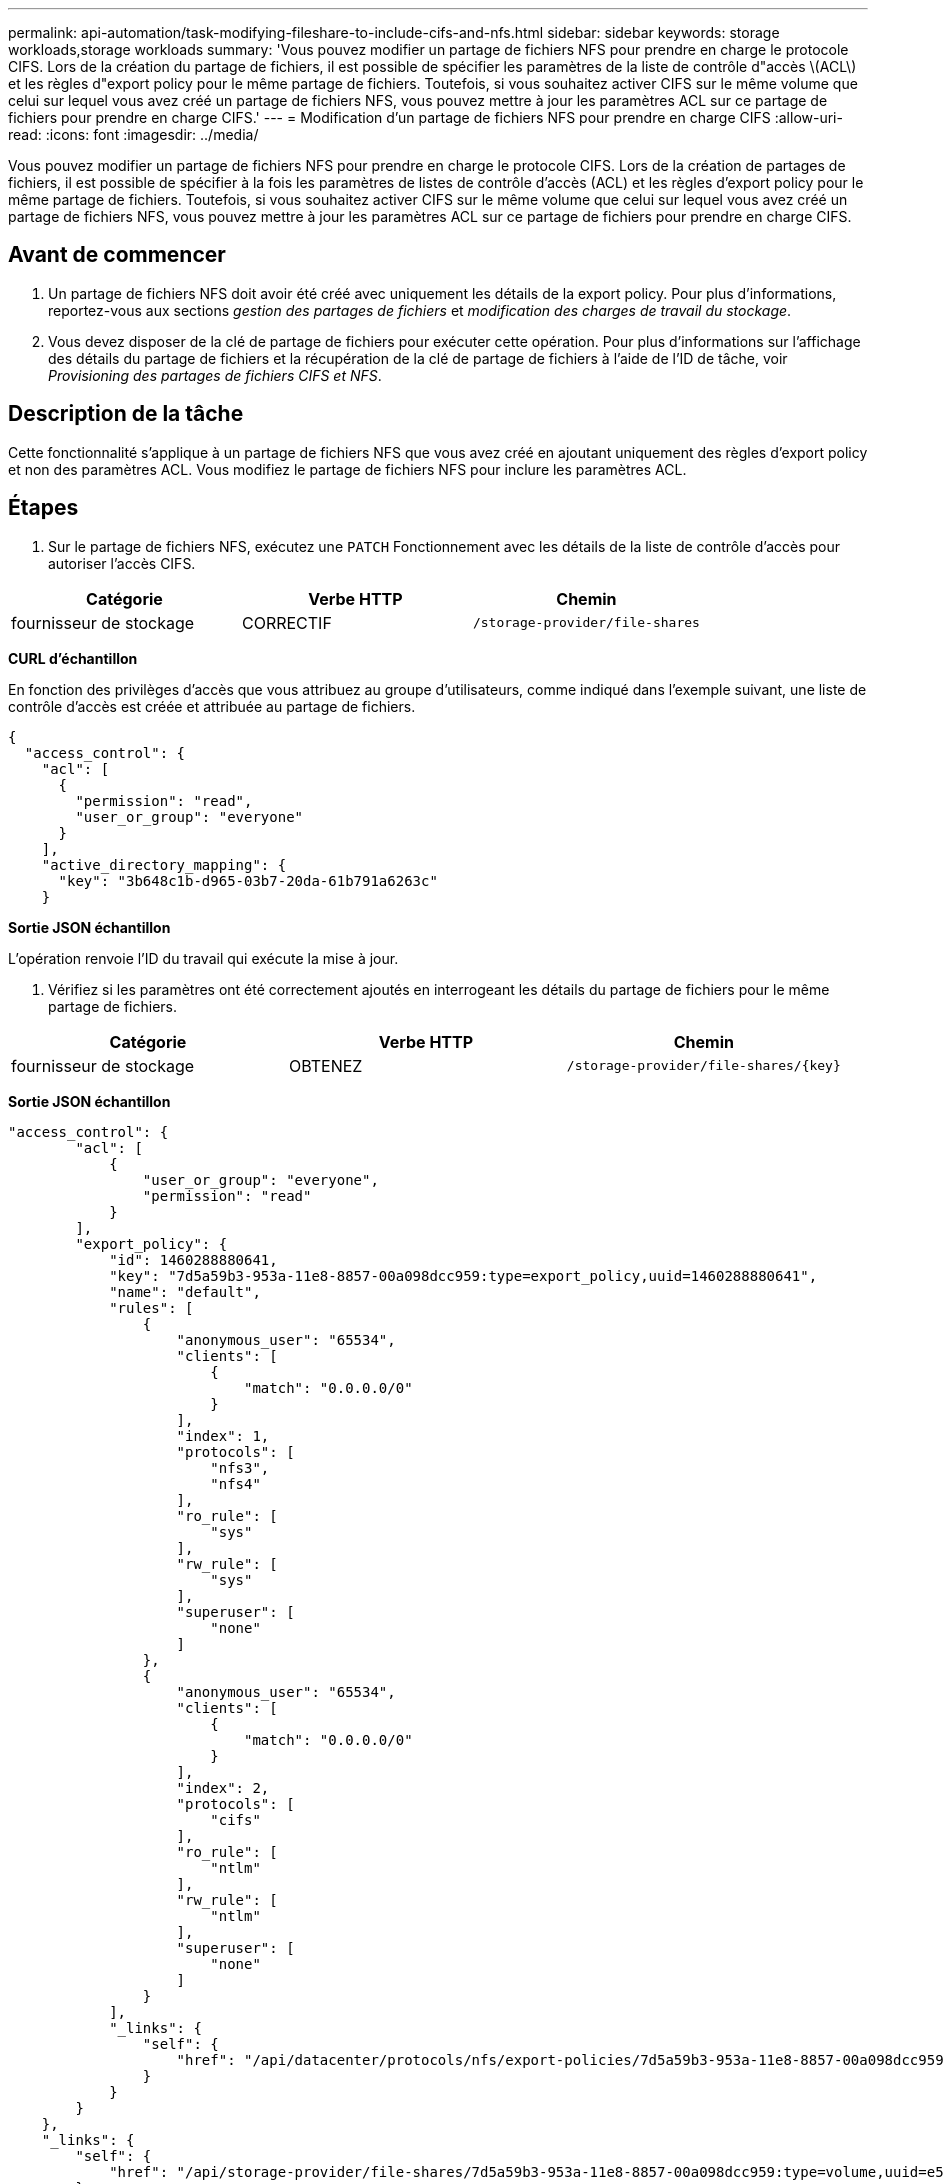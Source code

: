 ---
permalink: api-automation/task-modifying-fileshare-to-include-cifs-and-nfs.html 
sidebar: sidebar 
keywords: storage workloads,storage workloads 
summary: 'Vous pouvez modifier un partage de fichiers NFS pour prendre en charge le protocole CIFS. Lors de la création du partage de fichiers, il est possible de spécifier les paramètres de la liste de contrôle d"accès \(ACL\) et les règles d"export policy pour le même partage de fichiers. Toutefois, si vous souhaitez activer CIFS sur le même volume que celui sur lequel vous avez créé un partage de fichiers NFS, vous pouvez mettre à jour les paramètres ACL sur ce partage de fichiers pour prendre en charge CIFS.' 
---
= Modification d'un partage de fichiers NFS pour prendre en charge CIFS
:allow-uri-read: 
:icons: font
:imagesdir: ../media/


[role="lead"]
Vous pouvez modifier un partage de fichiers NFS pour prendre en charge le protocole CIFS. Lors de la création de partages de fichiers, il est possible de spécifier à la fois les paramètres de listes de contrôle d'accès (ACL) et les règles d'export policy pour le même partage de fichiers. Toutefois, si vous souhaitez activer CIFS sur le même volume que celui sur lequel vous avez créé un partage de fichiers NFS, vous pouvez mettre à jour les paramètres ACL sur ce partage de fichiers pour prendre en charge CIFS.



== Avant de commencer

. Un partage de fichiers NFS doit avoir été créé avec uniquement les détails de la export policy. Pour plus d'informations, reportez-vous aux sections _gestion des partages de fichiers_ et _modification des charges de travail du stockage_.
. Vous devez disposer de la clé de partage de fichiers pour exécuter cette opération. Pour plus d'informations sur l'affichage des détails du partage de fichiers et la récupération de la clé de partage de fichiers à l'aide de l'ID de tâche, voir _Provisioning des partages de fichiers CIFS et NFS_.




== Description de la tâche

Cette fonctionnalité s'applique à un partage de fichiers NFS que vous avez créé en ajoutant uniquement des règles d'export policy et non des paramètres ACL. Vous modifiez le partage de fichiers NFS pour inclure les paramètres ACL.



== Étapes

. Sur le partage de fichiers NFS, exécutez une `PATCH` Fonctionnement avec les détails de la liste de contrôle d'accès pour autoriser l'accès CIFS.


[cols="3*"]
|===
| Catégorie | Verbe HTTP | Chemin 


 a| 
fournisseur de stockage
 a| 
CORRECTIF
 a| 
`/storage-provider/file-shares`

|===
*CURL d'échantillon*

En fonction des privilèges d'accès que vous attribuez au groupe d'utilisateurs, comme indiqué dans l'exemple suivant, une liste de contrôle d'accès est créée et attribuée au partage de fichiers.

[listing]
----
{
  "access_control": {
    "acl": [
      {
        "permission": "read",
        "user_or_group": "everyone"
      }
    ],
    "active_directory_mapping": {
      "key": "3b648c1b-d965-03b7-20da-61b791a6263c"
    }
----
*Sortie JSON échantillon*

L'opération renvoie l'ID du travail qui exécute la mise à jour.

. Vérifiez si les paramètres ont été correctement ajoutés en interrogeant les détails du partage de fichiers pour le même partage de fichiers.


[cols="3*"]
|===
| Catégorie | Verbe HTTP | Chemin 


 a| 
fournisseur de stockage
 a| 
OBTENEZ
 a| 
`+/storage-provider/file-shares/{key}+`

|===
*Sortie JSON échantillon*

[listing]
----
"access_control": {
        "acl": [
            {
                "user_or_group": "everyone",
                "permission": "read"
            }
        ],
        "export_policy": {
            "id": 1460288880641,
            "key": "7d5a59b3-953a-11e8-8857-00a098dcc959:type=export_policy,uuid=1460288880641",
            "name": "default",
            "rules": [
                {
                    "anonymous_user": "65534",
                    "clients": [
                        {
                            "match": "0.0.0.0/0"
                        }
                    ],
                    "index": 1,
                    "protocols": [
                        "nfs3",
                        "nfs4"
                    ],
                    "ro_rule": [
                        "sys"
                    ],
                    "rw_rule": [
                        "sys"
                    ],
                    "superuser": [
                        "none"
                    ]
                },
                {
                    "anonymous_user": "65534",
                    "clients": [
                        {
                            "match": "0.0.0.0/0"
                        }
                    ],
                    "index": 2,
                    "protocols": [
                        "cifs"
                    ],
                    "ro_rule": [
                        "ntlm"
                    ],
                    "rw_rule": [
                        "ntlm"
                    ],
                    "superuser": [
                        "none"
                    ]
                }
            ],
            "_links": {
                "self": {
                    "href": "/api/datacenter/protocols/nfs/export-policies/7d5a59b3-953a-11e8-8857-00a098dcc959:type=export_policy,uuid=1460288880641"
                }
            }
        }
    },
    "_links": {
        "self": {
            "href": "/api/storage-provider/file-shares/7d5a59b3-953a-11e8-8857-00a098dcc959:type=volume,uuid=e581c23a-1037-11ea-ac5a-00a098dcc6b6"
        }
    }
----
Vous pouvez voir la liste de contrôle d’accès attribuée ainsi que l’export policy vers le même partage de fichiers.
